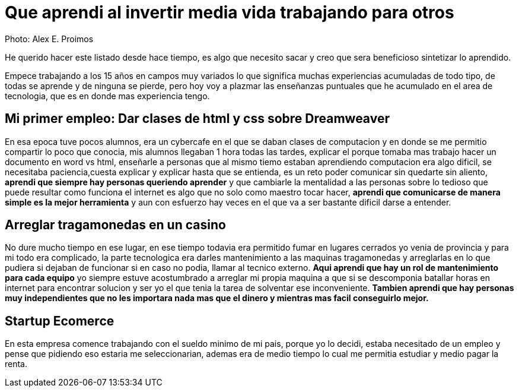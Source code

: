 = Que aprendi al invertir media vida trabajando para otros
:hp-image: http://photo.foter.com/photos/44/office-politics-a-rise-to-the-top-2.jpg
:hp-tags: articles


Photo: Alex E. Proimos


He querido hacer este listado desde hace tiempo, es algo que necesito sacar y creo que sera beneficioso sintetizar lo aprendido.

Empece trabajando a los 15 años en campos muy variados lo que significa muchas experiencias acumuladas de todo tipo, de todas se aprende y de ninguna se pierde, pero hoy voy a plazmar las enseñanzas puntuales que he acumulado en el area de tecnologia, que es en donde mas experiencia tengo.


== Mi primer empleo: Dar clases de html y css sobre Dreamweaver

En esa epoca tuve pocos alumnos, era un cybercafe en el que se daban clases de computacion y en donde se me permitio compartir lo poco que conocia, mis alumnos llegaban 1 hora todas las tardes, explicar el porque tomaba mas trabajo hacer un documento en word vs html, enseñarle a personas que al mismo tiemo estaban aprendiendo computacion era algo dificil, se necesitaba paciencia,cuesta explicar y explicar hasta que se entienda, es un reto poder comunicar sin quedarte sin aliento, *aprendi que siempre hay personas queriendo aprender* y que cambiarle la mentalidad a las personas sobre lo tedioso que puede resultar como funciona el internet es algo que no solo como maestro tocar hacer, *aprendi que comunicarse de manera simple es la mejor herramienta* y aun con esfuerzo hay veces en el que va a ser bastante dificil darse a entender.



== Arreglar tragamonedas en un casino
No dure mucho tiempo en ese lugar, en ese tiempo todavia era permitido fumar en lugares cerrados yo venia de provincia y para mi todo era complicado, la parte tecnologica era darles mantenimiento a las maquinas tragamonedas y arreglarlas en lo que pudiera si dejaban de funcionar si en caso no podia, llamar al tecnico externo. *Aqui aprendi que hay un rol de mantenimiento para cada equipo* yo siempre estuve acostumbrado a arreglar mi propia maquina a que si se descomponia batallar horas en internet para encontrar solucion y ser yo el que tenia la tarea de solventar ese inconveniente. *Tambien aprendi que hay personas muy independientes que no les importara nada mas que el dinero y mientras mas facil conseguirlo mejor.*

== Startup Ecomerce
En esta empresa comence trabajando con el sueldo minimo de mi pais, porque yo lo decidi, estaba necesitado de un empleo y pense que pidiendo eso estaria me seleccionarian, ademas era de medio tiempo lo cual me permitia estudiar y medio pagar la renta.